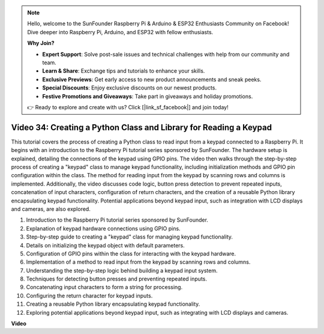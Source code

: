 .. note::

    Hello, welcome to the SunFounder Raspberry Pi & Arduino & ESP32 Enthusiasts Community on Facebook! Dive deeper into Raspberry Pi, Arduino, and ESP32 with fellow enthusiasts.

    **Why Join?**

    - **Expert Support**: Solve post-sale issues and technical challenges with help from our community and team.
    - **Learn & Share**: Exchange tips and tutorials to enhance your skills.
    - **Exclusive Previews**: Get early access to new product announcements and sneak peeks.
    - **Special Discounts**: Enjoy exclusive discounts on our newest products.
    - **Festive Promotions and Giveaways**: Take part in giveaways and holiday promotions.

    👉 Ready to explore and create with us? Click [|link_sf_facebook|] and join today!

Video 34: Creating a Python Class and Library for Reading a Keypad
=======================================================================================


This tutorial covers the process of creating a Python class to read input from a keypad connected to a Raspberry Pi. 
It begins with an introduction to the Raspberry Pi tutorial series sponsored by SunFounder. 
The hardware setup is explained, detailing the connections of the keypad using GPIO pins. 
The video then walks through the step-by-step process of creating a "keypad" class to manage keypad functionality, 
including initialization methods and GPIO pin configuration within the class. 
The method for reading input from the keypad by scanning rows and columns is implemented. 
Additionally, the video discusses code logic, button press detection to prevent repeated inputs, 
concatenation of input characters, configuration of return characters, 
and the creation of a reusable Python library encapsulating keypad functionality. 
Potential applications beyond keypad input, such as integration with LCD displays and cameras, are also explored.


1. Introduction to the Raspberry Pi tutorial series sponsored by SunFounder.
2. Explanation of keypad hardware connections using GPIO pins.
3. Step-by-step guide to creating a "keypad" class for managing keypad functionality.
4. Details on initializing the keypad object with default parameters.
5. Configuration of GPIO pins within the class for interacting with the keypad hardware.
6. Implementation of a method to read input from the keypad by scanning rows and columns.
7. Understanding the step-by-step logic behind building a keypad input system.
8. Techniques for detecting button presses and preventing repeated inputs.
9. Concatenating input characters to form a string for processing.
10. Configuring the return character for keypad inputs.
11. Creating a reusable Python library encapsulating keypad functionality.
12. Exploring potential applications beyond keypad input, such as integrating with LCD displays and cameras.


**Video**

.. raw:: html

    <iframe width="700" height="500" src="https://www.youtube.com/embed/XyhHtk8PCao?si=pT83TNbdE60aBVac" title="YouTube video player" frameborder="0" allow="accelerometer; autoplay; clipboard-write; encrypted-media; gyroscope; picture-in-picture; web-share" allowfullscreen></iframe>

